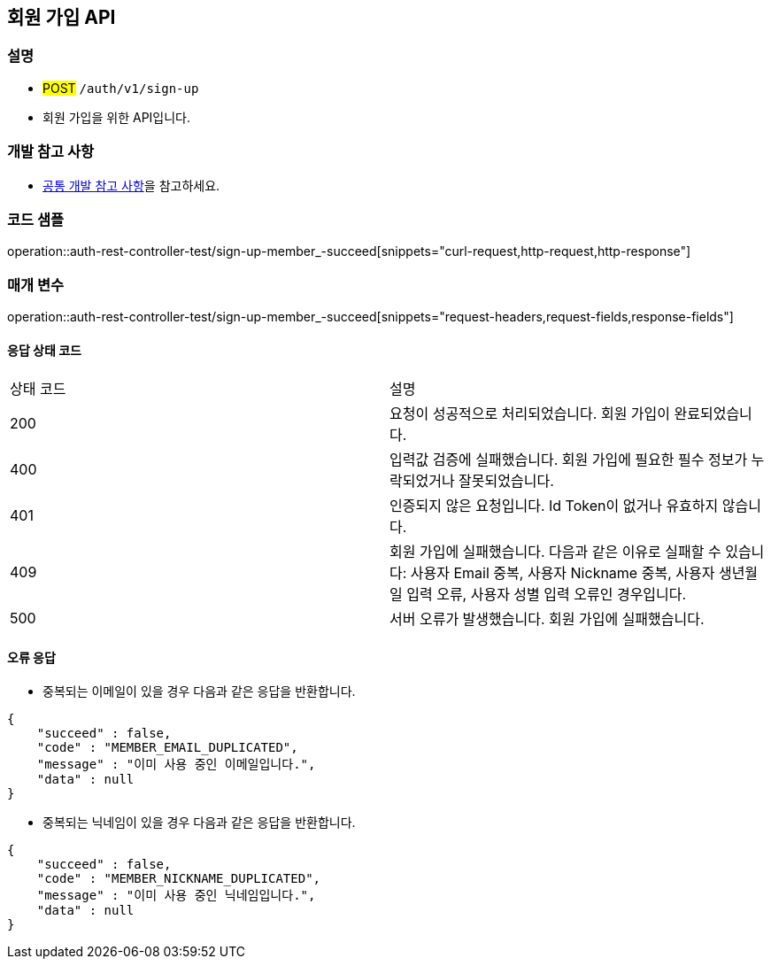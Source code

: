 == 회원 가입 API

=== 설명

- #POST# `/auth/v1/sign-up`
- 회원 가입을 위한 API입니다.

=== 개발 참고 사항
- <<공통-개발-참고-사항,공통 개발 참고 사항>>을 참고하세요.

=== 코드 샘플
operation::auth-rest-controller-test/sign-up-member_-succeed[snippets="curl-request,http-request,http-response"]

=== 매개 변수
operation::auth-rest-controller-test/sign-up-member_-succeed[snippets="request-headers,request-fields,response-fields"]

==== 응답 상태 코드
|===
|상태 코드|설명
|200|요청이 성공적으로 처리되었습니다. 회원 가입이 완료되었습니다.
|400|입력값 검증에 실패했습니다. 회원 가입에 필요한 필수 정보가 누락되었거나 잘못되었습니다.
|401|인증되지 않은 요청입니다. Id Token이 없거나 유효하지 않습니다.
|409|회원 가입에 실패했습니다. 다음과 같은 이유로 실패할 수 있습니다: 사용자 Email 중복, 사용자 Nickname 중복, 사용자 생년월일 입력 오류, 사용자 성별 입력 오류인 경우입니다.
|500|서버 오류가 발생했습니다. 회원 가입에 실패했습니다.
|===

==== 오류 응답
- 중복되는 이메일이 있을 경우 다음과 같은 응답을 반환합니다.
```java
{
    "succeed" : false,
    "code" : "MEMBER_EMAIL_DUPLICATED",
    "message" : "이미 사용 중인 이메일입니다.",
    "data" : null
}
```
- 중복되는 닉네임이 있을 경우 다음과 같은 응답을 반환합니다.
```java
{
    "succeed" : false,
    "code" : "MEMBER_NICKNAME_DUPLICATED",
    "message" : "이미 사용 중인 닉네임입니다.",
    "data" : null
}
```